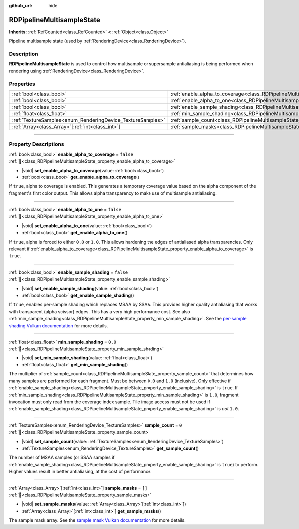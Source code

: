 :github_url: hide

.. DO NOT EDIT THIS FILE!!!
.. Generated automatically from Godot engine sources.
.. Generator: https://github.com/godotengine/godot/tree/master/doc/tools/make_rst.py.
.. XML source: https://github.com/godotengine/godot/tree/master/doc/classes/RDPipelineMultisampleState.xml.

.. _class_RDPipelineMultisampleState:

RDPipelineMultisampleState
==========================

**Inherits:** :ref:`RefCounted<class_RefCounted>` **<** :ref:`Object<class_Object>`

Pipeline multisample state (used by :ref:`RenderingDevice<class_RenderingDevice>`).

.. rst-class:: classref-introduction-group

Description
-----------

**RDPipelineMultisampleState** is used to control how multisample or supersample antialiasing is being performed when rendering using :ref:`RenderingDevice<class_RenderingDevice>`.

.. rst-class:: classref-reftable-group

Properties
----------

.. table::
   :widths: auto

   +------------------------------------------------------------+-----------------------------------------------------------------------------------------------------+-----------+
   | :ref:`bool<class_bool>`                                    | :ref:`enable_alpha_to_coverage<class_RDPipelineMultisampleState_property_enable_alpha_to_coverage>` | ``false`` |
   +------------------------------------------------------------+-----------------------------------------------------------------------------------------------------+-----------+
   | :ref:`bool<class_bool>`                                    | :ref:`enable_alpha_to_one<class_RDPipelineMultisampleState_property_enable_alpha_to_one>`           | ``false`` |
   +------------------------------------------------------------+-----------------------------------------------------------------------------------------------------+-----------+
   | :ref:`bool<class_bool>`                                    | :ref:`enable_sample_shading<class_RDPipelineMultisampleState_property_enable_sample_shading>`       | ``false`` |
   +------------------------------------------------------------+-----------------------------------------------------------------------------------------------------+-----------+
   | :ref:`float<class_float>`                                  | :ref:`min_sample_shading<class_RDPipelineMultisampleState_property_min_sample_shading>`             | ``0.0``   |
   +------------------------------------------------------------+-----------------------------------------------------------------------------------------------------+-----------+
   | :ref:`TextureSamples<enum_RenderingDevice_TextureSamples>` | :ref:`sample_count<class_RDPipelineMultisampleState_property_sample_count>`                         | ``0``     |
   +------------------------------------------------------------+-----------------------------------------------------------------------------------------------------+-----------+
   | :ref:`Array<class_Array>`\[:ref:`int<class_int>`\]         | :ref:`sample_masks<class_RDPipelineMultisampleState_property_sample_masks>`                         | ``[]``    |
   +------------------------------------------------------------+-----------------------------------------------------------------------------------------------------+-----------+

.. rst-class:: classref-section-separator

----

.. rst-class:: classref-descriptions-group

Property Descriptions
---------------------

.. _class_RDPipelineMultisampleState_property_enable_alpha_to_coverage:

.. rst-class:: classref-property

:ref:`bool<class_bool>` **enable_alpha_to_coverage** = ``false`` :ref:`🔗<class_RDPipelineMultisampleState_property_enable_alpha_to_coverage>`

.. rst-class:: classref-property-setget

- |void| **set_enable_alpha_to_coverage**\ (\ value\: :ref:`bool<class_bool>`\ )
- :ref:`bool<class_bool>` **get_enable_alpha_to_coverage**\ (\ )

If ``true``, alpha to coverage is enabled. This generates a temporary coverage value based on the alpha component of the fragment's first color output. This allows alpha transparency to make use of multisample antialiasing.

.. rst-class:: classref-item-separator

----

.. _class_RDPipelineMultisampleState_property_enable_alpha_to_one:

.. rst-class:: classref-property

:ref:`bool<class_bool>` **enable_alpha_to_one** = ``false`` :ref:`🔗<class_RDPipelineMultisampleState_property_enable_alpha_to_one>`

.. rst-class:: classref-property-setget

- |void| **set_enable_alpha_to_one**\ (\ value\: :ref:`bool<class_bool>`\ )
- :ref:`bool<class_bool>` **get_enable_alpha_to_one**\ (\ )

If ``true``, alpha is forced to either ``0.0`` or ``1.0``. This allows hardening the edges of antialiased alpha transparencies. Only relevant if :ref:`enable_alpha_to_coverage<class_RDPipelineMultisampleState_property_enable_alpha_to_coverage>` is ``true``.

.. rst-class:: classref-item-separator

----

.. _class_RDPipelineMultisampleState_property_enable_sample_shading:

.. rst-class:: classref-property

:ref:`bool<class_bool>` **enable_sample_shading** = ``false`` :ref:`🔗<class_RDPipelineMultisampleState_property_enable_sample_shading>`

.. rst-class:: classref-property-setget

- |void| **set_enable_sample_shading**\ (\ value\: :ref:`bool<class_bool>`\ )
- :ref:`bool<class_bool>` **get_enable_sample_shading**\ (\ )

If ``true``, enables per-sample shading which replaces MSAA by SSAA. This provides higher quality antialiasing that works with transparent (alpha scissor) edges. This has a very high performance cost. See also :ref:`min_sample_shading<class_RDPipelineMultisampleState_property_min_sample_shading>`. See the `per-sample shading Vulkan documentation <https://registry.khronos.org/vulkan/specs/1.3-extensions/html/vkspec.html#primsrast-sampleshading>`__ for more details.

.. rst-class:: classref-item-separator

----

.. _class_RDPipelineMultisampleState_property_min_sample_shading:

.. rst-class:: classref-property

:ref:`float<class_float>` **min_sample_shading** = ``0.0`` :ref:`🔗<class_RDPipelineMultisampleState_property_min_sample_shading>`

.. rst-class:: classref-property-setget

- |void| **set_min_sample_shading**\ (\ value\: :ref:`float<class_float>`\ )
- :ref:`float<class_float>` **get_min_sample_shading**\ (\ )

The multiplier of :ref:`sample_count<class_RDPipelineMultisampleState_property_sample_count>` that determines how many samples are performed for each fragment. Must be between ``0.0`` and ``1.0`` (inclusive). Only effective if :ref:`enable_sample_shading<class_RDPipelineMultisampleState_property_enable_sample_shading>` is ``true``. If :ref:`min_sample_shading<class_RDPipelineMultisampleState_property_min_sample_shading>` is ``1.0``, fragment invocation must only read from the coverage index sample. Tile image access must not be used if :ref:`enable_sample_shading<class_RDPipelineMultisampleState_property_enable_sample_shading>` is *not* ``1.0``.

.. rst-class:: classref-item-separator

----

.. _class_RDPipelineMultisampleState_property_sample_count:

.. rst-class:: classref-property

:ref:`TextureSamples<enum_RenderingDevice_TextureSamples>` **sample_count** = ``0`` :ref:`🔗<class_RDPipelineMultisampleState_property_sample_count>`

.. rst-class:: classref-property-setget

- |void| **set_sample_count**\ (\ value\: :ref:`TextureSamples<enum_RenderingDevice_TextureSamples>`\ )
- :ref:`TextureSamples<enum_RenderingDevice_TextureSamples>` **get_sample_count**\ (\ )

The number of MSAA samples (or SSAA samples if :ref:`enable_sample_shading<class_RDPipelineMultisampleState_property_enable_sample_shading>` is ``true``) to perform. Higher values result in better antialiasing, at the cost of performance.

.. rst-class:: classref-item-separator

----

.. _class_RDPipelineMultisampleState_property_sample_masks:

.. rst-class:: classref-property

:ref:`Array<class_Array>`\[:ref:`int<class_int>`\] **sample_masks** = ``[]`` :ref:`🔗<class_RDPipelineMultisampleState_property_sample_masks>`

.. rst-class:: classref-property-setget

- |void| **set_sample_masks**\ (\ value\: :ref:`Array<class_Array>`\[:ref:`int<class_int>`\]\ )
- :ref:`Array<class_Array>`\[:ref:`int<class_int>`\] **get_sample_masks**\ (\ )

The sample mask array. See the `sample mask Vulkan documentation <https://registry.khronos.org/vulkan/specs/1.3-extensions/html/vkspec.html#fragops-samplemask>`__ for more details.

.. |virtual| replace:: :abbr:`virtual (This method should typically be overridden by the user to have any effect.)`
.. |const| replace:: :abbr:`const (This method has no side effects. It doesn't modify any of the instance's member variables.)`
.. |vararg| replace:: :abbr:`vararg (This method accepts any number of arguments after the ones described here.)`
.. |constructor| replace:: :abbr:`constructor (This method is used to construct a type.)`
.. |static| replace:: :abbr:`static (This method doesn't need an instance to be called, so it can be called directly using the class name.)`
.. |operator| replace:: :abbr:`operator (This method describes a valid operator to use with this type as left-hand operand.)`
.. |bitfield| replace:: :abbr:`BitField (This value is an integer composed as a bitmask of the following flags.)`
.. |void| replace:: :abbr:`void (No return value.)`
